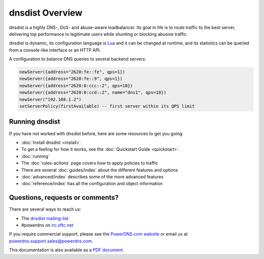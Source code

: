 dnsdist Overview
================

dnsdist is a highly DNS-, DoS- and abuse-aware loadbalancer.
Its goal in life is to route traffic to the best server, delivering top performance to legitimate users while shunting or blocking abusive traffic.

dnsdist is dynamic, its configuration language is `Lua <http://lua.org>`_ and it can be changed at runtime, and its statistics can be queried from a console-like interface or an HTTP API.

A configuration to balance DNS queries to several backend servers:

.. code-block:: lua

   newServer({address="2620:fe::fe", qps=1})
   newServer({address="2620:fe::9", qps=1})
   newServer({address="2620:0:ccc::2", qps=10})
   newServer({address="2620:0:ccd::2", name="dns1", qps=10})
   newServer("192.168.1.2")
   setServerPolicy(firstAvailable) -- first server within its QPS limit

Running dnsdist
---------------

If you have not worked with dnsdist before, here are some resources to get you going:

* :doc:`Install dnsdist <install>`.
* To get a feeling for how it works, see the :doc:`Quickstart Guide <quickstart>`.
* :doc:`running`
* The :doc:`rules-actions` page covers how to apply policies to traffic
* There are several :doc:`guides/index` about the different features and options
* :doc:`advanced/index` describes some of the more advanced features
* :doc:`reference/index` has all the configuration and object information

Questions, requests or comments?
--------------------------------

There are several ways to reach us:

* The `dnsdist mailing-list <https://mailman.powerdns.com/mailman/listinfo/dnsdist>`_
* #powerdns on `irc.oftc.net <irc://irc.oftc.net/#powerdns>`_

If you require commercial support, please see the `PowerDNS.com website <https://powerdns.com>`_ or email us at powerdns.support.sales@powerdns.com.

This documentation is also available as a `PDF document <dnsdist.pdf>`_.
